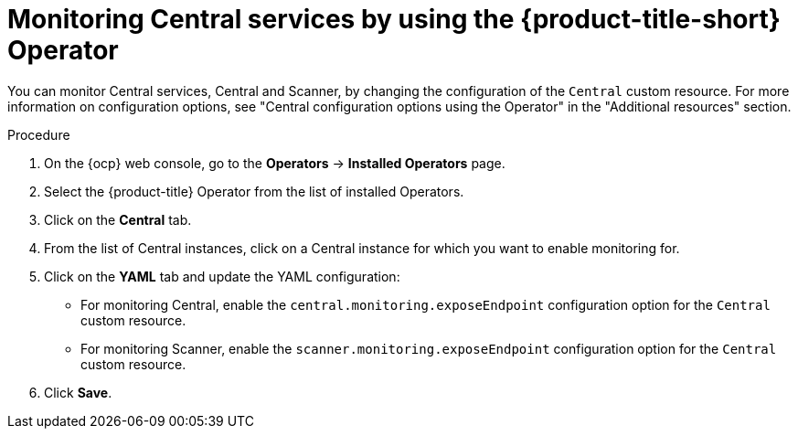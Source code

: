 // Module included in the following assemblies:
//
// * configuration/monitor-acs.adoc
:_mod-docs-content-type: PROCEDURE
[id="enable-monitoring-central-operator_{context}"]
= Monitoring Central services by using the {product-title-short} Operator

[role="_abstract"]
You can monitor Central services, Central and Scanner, by changing the configuration of the `Central` custom resource. For more information on configuration options, see "Central configuration options using the Operator" in the "Additional resources" section.

.Procedure
. On the {ocp} web console, go to the *Operators* -> *Installed Operators* page.
. Select the {product-title} Operator from the list of installed Operators.
. Click on the *Central* tab.
. From the list of Central instances, click on a Central instance for which you want to enable monitoring for.
. Click on the *YAML* tab and update the YAML configuration:
* For monitoring Central, enable the `central.monitoring.exposeEndpoint` configuration option for the `Central` custom resource.
* For monitoring Scanner, enable the `scanner.monitoring.exposeEndpoint` configuration option for the `Central` custom resource.
. Click *Save*.